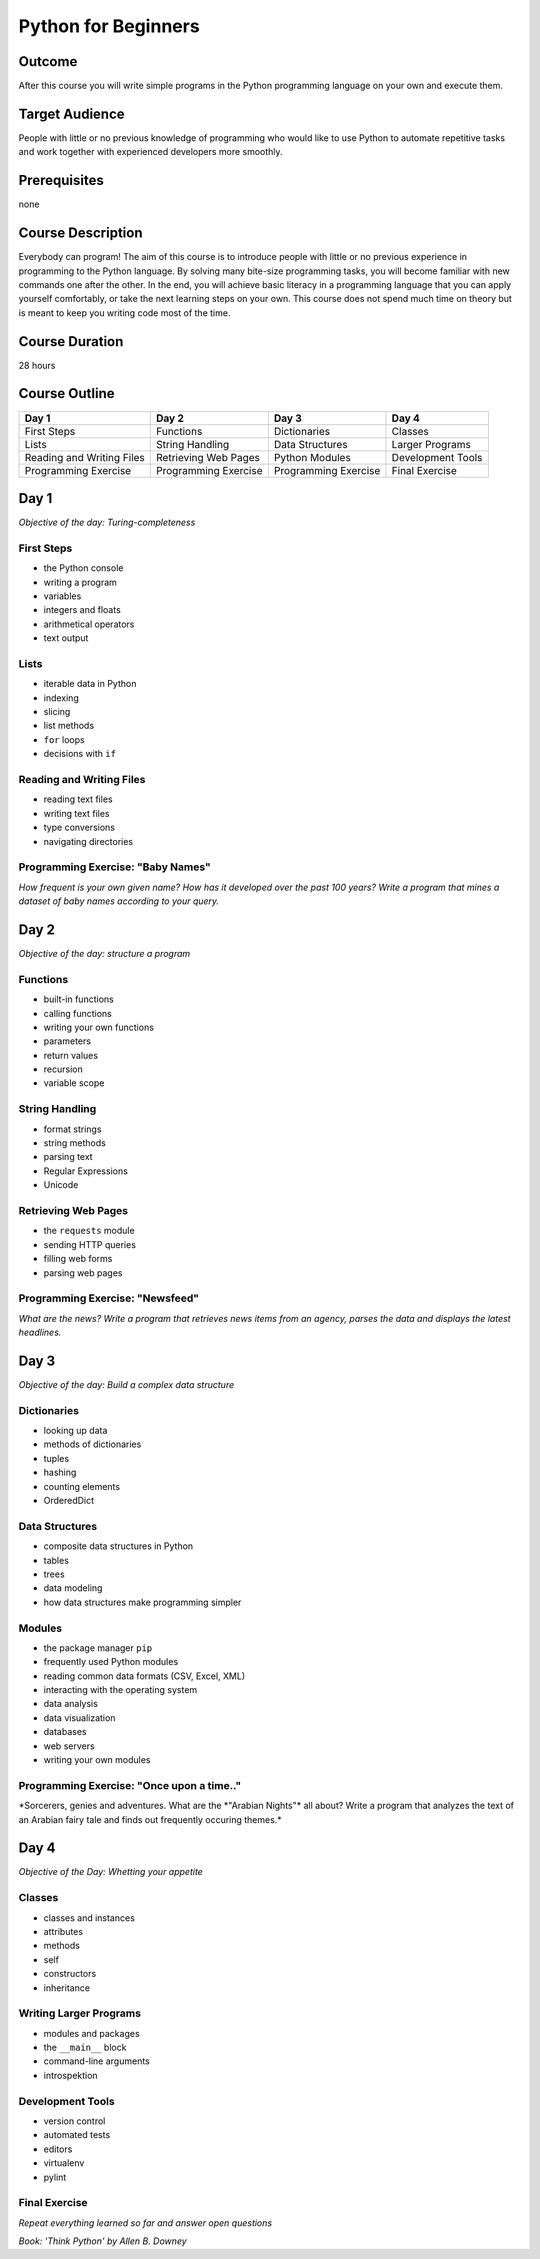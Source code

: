 Python for Beginners
====================

Outcome
-------

After this course you will write simple programs in the Python
programming language on your own and execute them.

Target Audience
---------------

People with little or no previous knowledge of programming who would
like to use Python to automate repetitive tasks and work together with
experienced developers more smoothly.

Prerequisites
-------------

none

Course Description
------------------

Everybody can program! The aim of this course is to introduce people
with little or no previous experience in programming to the Python
language. By solving many bite-size programming tasks, you will become
familiar with new commands one after the other. In the end, you will
achieve basic literacy in a programming language that you can apply
yourself comfortably, or take the next learning steps on your own. This
course does not spend much time on theory but is meant to keep you
writing code most of the time.

Course Duration
---------------

28 hours

Course Outline
--------------

+-----------------------------+------------------------+------------------------+---------------------+
| Day 1                       | Day 2                  | Day 3                  | Day 4               |
+=============================+========================+========================+=====================+
| First Steps                 | Functions              | Dictionaries           | Classes             |
+-----------------------------+------------------------+------------------------+---------------------+
| Lists                       | String Handling        | Data Structures        | Larger Programs     |
+-----------------------------+------------------------+------------------------+---------------------+
| Reading and Writing Files   | Retrieving Web Pages   | Python Modules         | Development Tools   |
+-----------------------------+------------------------+------------------------+---------------------+
| Programming Exercise        | Programming Exercise   | Programming Exercise   | Final Exercise      |
+-----------------------------+------------------------+------------------------+---------------------+

Day 1
-----

*Objective of the day: Turing-completeness*

First Steps
~~~~~~~~~~~

-  the Python console
-  writing a program
-  variables
-  integers and floats
-  arithmetical operators
-  text output

Lists
~~~~~

-  iterable data in Python
-  indexing
-  slicing
-  list methods
-  ``for`` loops
-  decisions with ``if``

Reading and Writing Files
~~~~~~~~~~~~~~~~~~~~~~~~~

-  reading text files
-  writing text files
-  type conversions
-  navigating directories

Programming Exercise: "Baby Names"
~~~~~~~~~~~~~~~~~~~~~~~~~~~~~~~~~~

*How frequent is your own given name? How has it developed over the past
100 years? Write a program that mines a dataset of baby names according
to your query.*

Day 2
-----

*Objective of the day: structure a program*

Functions
~~~~~~~~~

-  built-in functions
-  calling functions
-  writing your own functions
-  parameters
-  return values
-  recursion
-  variable scope

String Handling
~~~~~~~~~~~~~~~

-  format strings
-  string methods
-  parsing text
-  Regular Expressions
-  Unicode

Retrieving Web Pages
~~~~~~~~~~~~~~~~~~~~

-  the ``requests`` module
-  sending HTTP queries
-  filling web forms
-  parsing web pages

Programming Exercise: "Newsfeed"
~~~~~~~~~~~~~~~~~~~~~~~~~~~~~~~~

*What are the news? Write a program that retrieves news items from an
agency, parses the data and displays the latest headlines.*

Day 3
-----

*Objective of the day: Build a complex data structure*

Dictionaries
~~~~~~~~~~~~

-  looking up data
-  methods of dictionaries
-  tuples
-  hashing
-  counting elements
-  OrderedDict

Data Structures
~~~~~~~~~~~~~~~

-  composite data structures in Python
-  tables
-  trees
-  data modeling
-  how data structures make programming simpler

Modules
~~~~~~~

-  the package manager ``pip``
-  frequently used Python modules
-  reading common data formats (CSV, Excel, XML)
-  interacting with the operating system
-  data analysis
-  data visualization
-  databases
-  web servers
-  writing your own modules

Programming Exercise: "Once upon a time.."
~~~~~~~~~~~~~~~~~~~~~~~~~~~~~~~~~~~~~~~~~~

*Sorcerers, genies and adventures. What are the *"Arabian Nights"\* all
about? Write a program that analyzes the text of an Arabian fairy tale
and finds out frequently occuring themes.\*

Day 4
-----

*Objective of the Day: Whetting your appetite*

Classes
~~~~~~~

-  classes and instances
-  attributes
-  methods
-  self
-  constructors
-  inheritance

Writing Larger Programs
~~~~~~~~~~~~~~~~~~~~~~~

-  modules and packages
-  the ``__main__`` block
-  command-line arguments
-  introspektion

Development Tools
~~~~~~~~~~~~~~~~~

-  version control
-  automated tests
-  editors
-  virtualenv
-  pylint

Final Exercise
~~~~~~~~~~~~~~

*Repeat everything learned so far and answer open questions*

*Book: 'Think Python' by Allen B. Downey*
